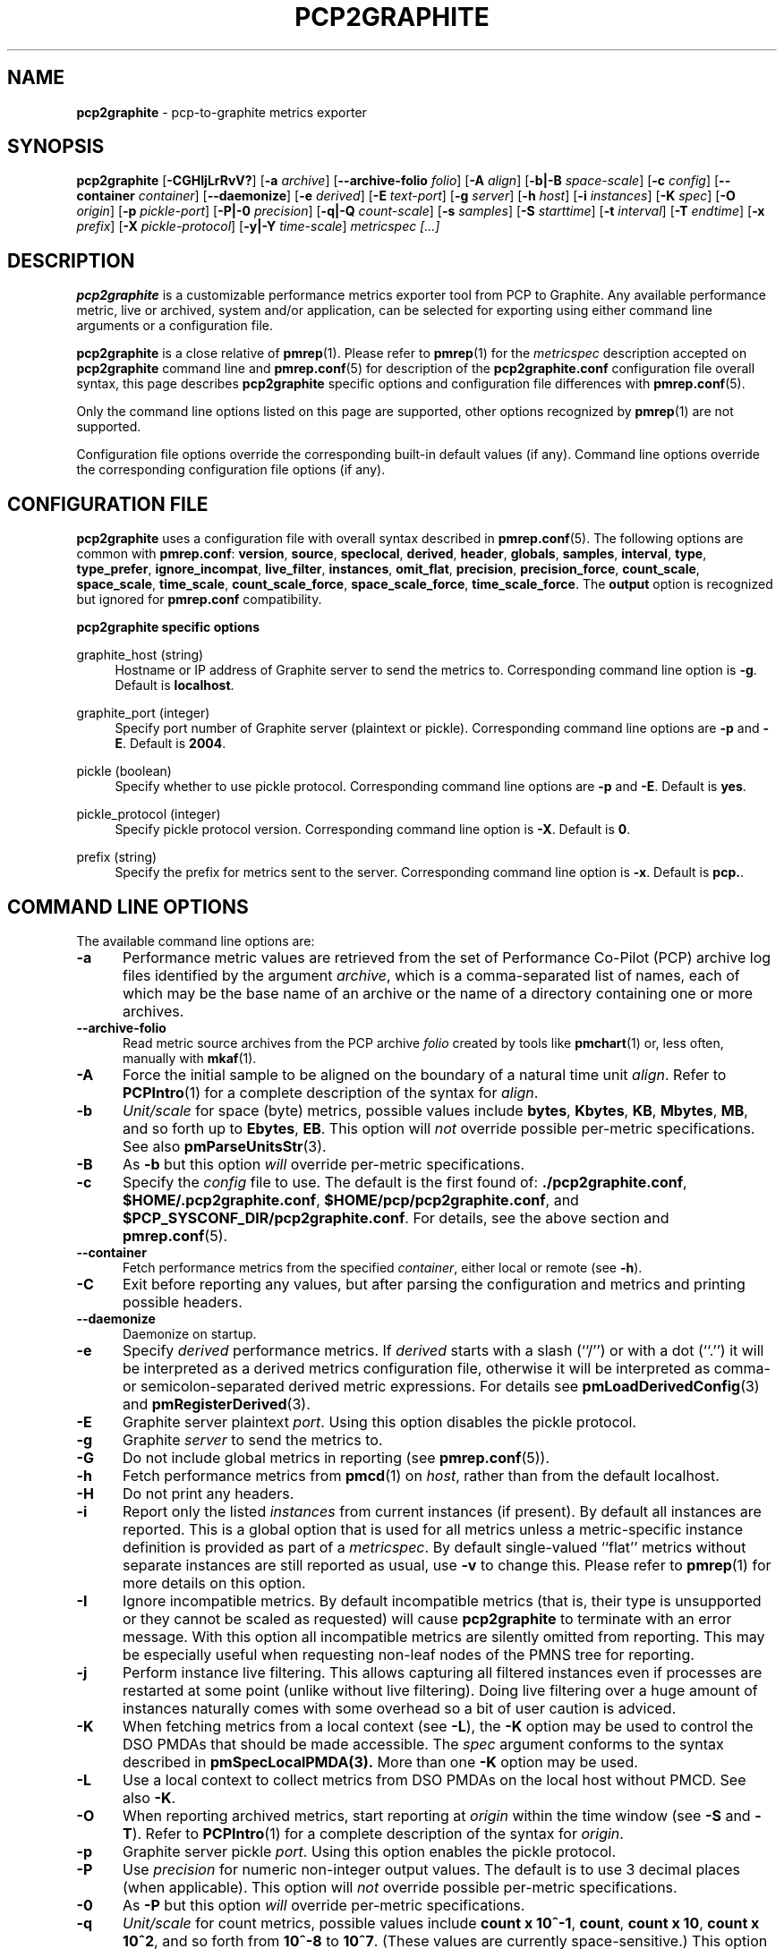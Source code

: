 '\"macro stdmacro
.\"
.\" Copyright (c) 2016-2018 Red Hat.
.\" Copyright (C) 2015-2017 Marko Myllynen <myllynen@redhat.com>
.\"
.\" This program is free software; you can redistribute it and/or modify it
.\" under the terms of the GNU General Public License as published by the
.\" Free Software Foundation; either version 2 of the License, or (at your
.\" option) any later version.
.\"
.\" This program is distributed in the hope that it will be useful, but
.\" WITHOUT ANY WARRANTY; without even the implied warranty of MERCHANTABILITY
.\" or FITNESS FOR A PARTICULAR PURPOSE.  See the GNU General Public License
.\" for more details.
.\"
.\"
.TH PCP2GRAPHITE 1 "PCP" "Performance Co-Pilot"
.SH NAME
\f3pcp2graphite\f1 \- pcp-to-graphite metrics exporter
.SH SYNOPSIS
\f3pcp2graphite\f1
[\f3\-CGHIjLrRvV?\f1]
[\f3\-a\f1 \f2archive\f1]
[\f3\-\-archive-folio\f1 \f2folio\f1]
[\f3\-A\f1 \f2align\f1]
[\f3\-b|\-B\f1 \f2space-scale\f1]
[\f3\-c\f1 \f2config\f1]
[\f3\-\-container\f1 \f2container\f1]
[\f3\-\-daemonize\f1]
[\f3\-e\f1 \f2derived\f1]
[\f3\-E\f1 \f2text-port\f1]
[\f3\-g\f1 \f2server\f1]
[\f3\-h\f1 \f2host\f1]
[\f3\-i\f1 \f2instances\f1]
[\f3\-K\f1 \f2spec\f1]
[\f3\-O\f1 \f2origin\f1]
[\f3\-p\f1 \f2pickle-port\f1]
[\f3\-P|\-0\f1 \f2precision\f1]
[\f3\-q|\-Q\f1 \f2count-scale\f1]
[\f3\-s\f1 \f2samples\f1]
[\f3\-S\f1 \f2starttime\f1]
[\f3\-t\f1 \f2interval\f1]
[\f3\-T\f1 \f2endtime\f1]
[\f3\-x\f1 \f2prefix\f1]
[\f3\-X\f1 \f2pickle-protocol\f1]
[\f3\-y|\-Y\f1 \f2time-scale\f1]
\f2metricspec [...]\f1
.SH DESCRIPTION
.de EX
.in +0.5i
.ie t .ft CB
.el .ft B
.ie t .sp .5v
.el .sp
.ta \\w' 'u*8
.nf
..
.de EE
.fi
.ie t .sp .5v
.el .sp
.ft R
.in
..
.B pcp2graphite
is a customizable performance metrics exporter tool from PCP to
Graphite.
Any available performance metric, live or archived, system and/or application,
can be selected for exporting using either command line arguments or a
configuration file.
.P
.B pcp2graphite
is a close relative of
.BR pmrep (1).
Please refer to
.BR pmrep (1)
for the
.I metricspec
description accepted on
.B pcp2graphite
command line and
.BR pmrep.conf (5)
for description of the
.B pcp2graphite.conf
configuration file overall syntax, this page describes
.B pcp2graphite
specific options and configuration file differences with
.BR pmrep.conf (5).
.P
Only the command line options listed on this page are supported,
other options recognized by
.BR pmrep (1)
are not supported.
.P
Configuration file options override the corresponding built-in
default values (if any).
Command line options override the
corresponding configuration file options (if any).
.SH CONFIGURATION FILE
.B pcp2graphite
uses a configuration file with overall syntax described in
.BR pmrep.conf (5).
The following options are common with
.BR pmrep.conf :
.BR version ,
.BR source ,
.BR speclocal ,
.BR derived ,
.BR header ,
.BR globals ,
.BR samples ,
.BR interval ,
.BR type ,
.BR type_prefer ,
.BR ignore_incompat ,
.BR live_filter ,
.BR instances ,
.BR omit_flat ,
.BR precision ,
.BR precision_force ,
.BR count_scale ,
.BR space_scale ,
.BR time_scale ,
.BR count_scale_force ,
.BR space_scale_force ,
.BR time_scale_force .
The
.B output
option is recognized but ignored for
.B pmrep.conf
compatibility.
.P
\fBpcp2graphite specific options\fR
.P
graphite_host (string)
.RS 4
Hostname or IP address of Graphite server to send the metrics to.
Corresponding command line option is \fB-g\fR.
Default is \fBlocalhost\fR.
.RE
.P
graphite_port (integer)
.RS 4
Specify port number of Graphite server (plaintext or pickle).
Corresponding command line options are \fB-p\fR and \fB-E\fR.
Default is \fB2004\fR.
.RE
.P
pickle (boolean)
.RS 4
Specify whether to use pickle protocol.
Corresponding command line options are \fB-p\fR and \fB-E\fR.
Default is \fByes\fR.
.RE
.P
pickle_protocol (integer)
.RS 4
Specify pickle protocol version.
Corresponding command line option is \fB-X\fR.
Default is \fB0\fR.
.RE
.P
prefix (string)
.RS 4
Specify the prefix for metrics sent to the server.
Corresponding command line option is \fB-x\fR.
Default is \fBpcp.\fR.
.RE
.SH COMMAND LINE OPTIONS
The available command line options are:
.TP 5
.B \-a
Performance metric values are retrieved from the set of Performance Co-Pilot
(PCP) archive log files identified by the argument
.IR archive ,
which is a comma-separated list of names, each
of which may be the base name of an archive or the name of a directory containing
one or more archives.
.TP
.B \-\-archive\-folio
Read metric source archives from the PCP archive
.IR folio
created by tools like
.BR pmchart (1)
or, less often, manually with
.BR mkaf (1).
.TP
.B \-A
Force the initial sample to be
aligned on the boundary of a natural time unit
.IR align .
Refer to
.BR PCPIntro (1)
for a complete description of the syntax for
.IR align .
.TP
.B \-b
.I Unit/scale
for space (byte) metrics, possible values include
.BR bytes ,
.BR Kbytes ,
.BR KB ,
.BR Mbytes ,
.BR MB ,
and so forth up to
.BR Ebytes ,
.BR EB .
This option will
.I not
override possible per-metric specifications.
See also
.BR pmParseUnitsStr (3).
.TP
.B \-B
As
.B \-b
but this option
.I will
override per-metric specifications.
.TP
.B \-c
Specify the
.I config
file to use.
The default is the first found of:
.BR ./pcp2graphite.conf ,
.BR $HOME/.pcp2graphite.conf ,
.BR $HOME/pcp/pcp2graphite.conf ,
and
.BR $PCP_SYSCONF_DIR/pcp2graphite.conf .
For details, see the above section and
.BR pmrep.conf (5).
.TP
.B \-\-container
Fetch performance metrics from the specified
.IR container ,
either local or remote (see
.BR \-h ).
.TP
.B \-C
Exit before reporting any values, but after parsing the configuration
and metrics and printing possible headers.
.TP
.B \-\-daemonize
Daemonize on startup.
.TP
.B \-e
Specify
.I derived
performance metrics. If
.I derived
starts with a slash (``/'') or with a dot (``.'') it will be
interpreted as a derived metrics configuration file, otherwise it will
be interpreted as comma- or semicolon-separated derived metric expressions.
For details see
.BR pmLoadDerivedConfig (3)
and
.BR pmRegisterDerived (3).
.TP
.B \-E
Graphite server plaintext
.IR port .
Using this option disables the pickle protocol.
.TP
.B \-g
Graphite
.I server
to send the metrics to.
.TP
.B \-G
Do not include global metrics in reporting (see
.BR pmrep.conf (5)).
.TP
.B \-h
Fetch performance metrics from
.BR pmcd (1)
on
.IR host ,
rather than from the default localhost.
.TP
.B \-H
Do not print any headers.
.TP
.B \-i
Report only the listed
.I instances
from current instances (if present).
By default all instances are reported.
This is a global option that is used for all metrics unless a
metric-specific instance definition is provided as part of a
.IR metricspec .
By default single-valued ``flat'' metrics without separate
instances are still reported as usual, use
.B \-v
to change this.
Please refer to
.BR pmrep (1)
for more details on this option.
.TP
.B \-I
Ignore incompatible metrics. By default incompatible metrics
(that is, their type is unsupported or they cannot be scaled
as requested) will cause
.B pcp2graphite
to terminate with an error message.
With this option all incompatible metrics are silently omitted
from reporting. This may be especially useful when requesting
non-leaf nodes of the PMNS tree for reporting.
.TP
.B \-j
Perform instance live filtering.
This allows capturing all filtered instances even if processes
are restarted at some point (unlike without live filtering).
Doing live filtering over a huge amount of instances naturally
comes with some overhead so a bit of user caution is adviced.
.TP
.B \-K
When fetching metrics from a local context (see
.BR \-L ),
the
.B \-K
option may be used to control the DSO PMDAs that should be made
accessible.
The
.I spec
argument conforms to the syntax described in
.BR pmSpecLocalPMDA(3).
More than one
.B \-K
option may be used.
.TP
.B \-L
Use a local context to collect metrics from DSO PMDAs on the local host
without PMCD.
See also
.BR \-K .
.TP
.B \-O
When reporting archived metrics, start reporting at
.I origin
within the time window (see
.B \-S
and
.BR \-T ).
Refer to
.BR PCPIntro (1)
for a complete description of the syntax for
.IR origin .
.TP
.B \-p
Graphite server pickle
.IR port .
Using this option enables the pickle protocol.
.TP
.B \-P
Use
.I precision
for numeric non-integer output values.
The default is to use 3 decimal places (when applicable).
This option will
.I not
override possible per-metric specifications.
.TP
.B \-0
As
.B \-P
but this option
.I will
override per-metric specifications.
.TP
.B \-q
.I Unit/scale
for count metrics, possible values include
.BR "count x 10^-1" ,
.BR "count" ,
.BR "count x 10" ,
.BR "count x 10^2" ,
and so forth from
.B 10^-8
to
.BR 10^7 .
.\" https://bugzilla.redhat.com/show_bug.cgi?id=1264124
(These values are currently space-sensitive.)
This option will
.I not
override possible per-metric specifications.
See also
.BR pmParseUnitsStr (3).
.TP
.B \-Q
As
.B \-q
but this option
.I will
override per-metric specifications.
.TP
.B \-r
Output raw metric values, do not convert cumulative counters to rates.
This option \fIwill\fR override possible per-metric specifications.
.TP
.B \-R
As
.B \-r
but this option will
.I not
override per-metric specifications.
.TP
.B \-s
The argument
.I samples
defines the number of samples to be retrieved and reported.
If
.I samples
is 0 or
.B \-s
is not specified,
.B pcp2graphite
will sample and report continuously (in real time mode) or until the end
of the set of PCP archives (in archive mode).
See also
.BR \-T .
.TP
.B \-S
When reporting archived metrics, the report will be restricted to those
records logged at or after
.IR starttime .
Refer to
.BR PCPIntro (1)
for a complete description of the syntax for
.IR starttime .
.TP
.B \-t
The default update
.I interval
may be set to something other than the default 1 second.
The
.I interval
argument follows the syntax described in
.BR PCPIntro (1),
and in the simplest form may be an unsigned integer (the implied units
in this case are seconds).
See also the
.B \-T
option.
.TP
.B \-T
When reporting archived metrics, the report will be restricted to those
records logged before or at
.IR endtime .
Refer to
.BR PCPIntro (1)
for a complete description of the syntax for
.IR endtime .
.RS
.PP
When used to define the runtime before \fBpcp2graphite\fR will exit,
if no \fIsamples\fR is given (see \fB-s\fR) then the number of
reported samples depends on \fIinterval\fR (see \fB-t\fR).
If
.I samples
is given then
.I interval
will be adjusted to allow reporting of
.I samples
during runtime.
In case all of
.BR \-T ,
.BR \-s ,
and
.B \-t
are given,
.I endtime
determines the actual time
.B pcp2graphite
will run.
.RE
.TP
.B \-v
Omit single-valued ``flat'' metrics from reporting, only consider
multi-valued metrics (i.e., metrics with
.IR "instance domains" ,
or
.IR indoms )
for reporting.
See
.B -\i
and
.BR -\I .
.TP
.B \-V
Display version number and exit.
.TP
.B \-x
Metrics
.I prefix
for measurements sent to the server.
.TP
.B \-X
Pickle
.I protocol
version number.
.TP
.B \-y
.I Unit/scale
for time metrics, possible values include
.BR nanosec ,
.BR ns ,
.BR microsec ,
.BR us ,
.BR millisec ,
.BR ms ,
and so forth up to
.BR hour ,
.BR hr .
This option will
.I not
override possible per-metric specifications.
See also
.BR pmParseUnitsStr (3).
.TP
.B \-Y
As
.B \-y
but this option
.I will
override per-metric specifications.
.TP
.B \-?
Display usage message and exit.
.SH FILES
.PD 0
.TP 10
.BI pcp2graphite.conf
\fBpcp2graphite\fR configuration file (see \fB-c\fR).
.PD
.SH "PCP ENVIRONMENT"
Environment variables with the prefix
.B PCP_
are used to parametrize the file and directory names
used by PCP.
On each installation, the file
.I /etc/pcp.conf
contains the local values for these variables.
The
.B $PCP_CONF
variable may be used to specify an alternative
configuration file,
as described in
.BR pcp.conf (5).
.SH SEE ALSO
.BR mkaf (1),
.BR PCPIntro (1),
.BR pcp (1),
.BR pcp2elasticsearch (1),
.BR pcp2influxdb (1),
.BR pcp2json (1),
.BR pcp2xlsx (1),
.BR pcp2xml (1),
.BR pcp2zabbix (1),
.BR pmcd (1),
.BR pminfo (1),
.BR pmrep (1),
.BR pmSpecLocalPMDA (3),
.BR pmLoadDerivedConfig (3),
.BR pmParseUnitsStr (3),
.BR pmRegisterDerived (3),
.BR LOGARCHIVE (5),
.BR pcp.conf (5),
.BR pmns (5)
and
.BR pmrep.conf (5).
